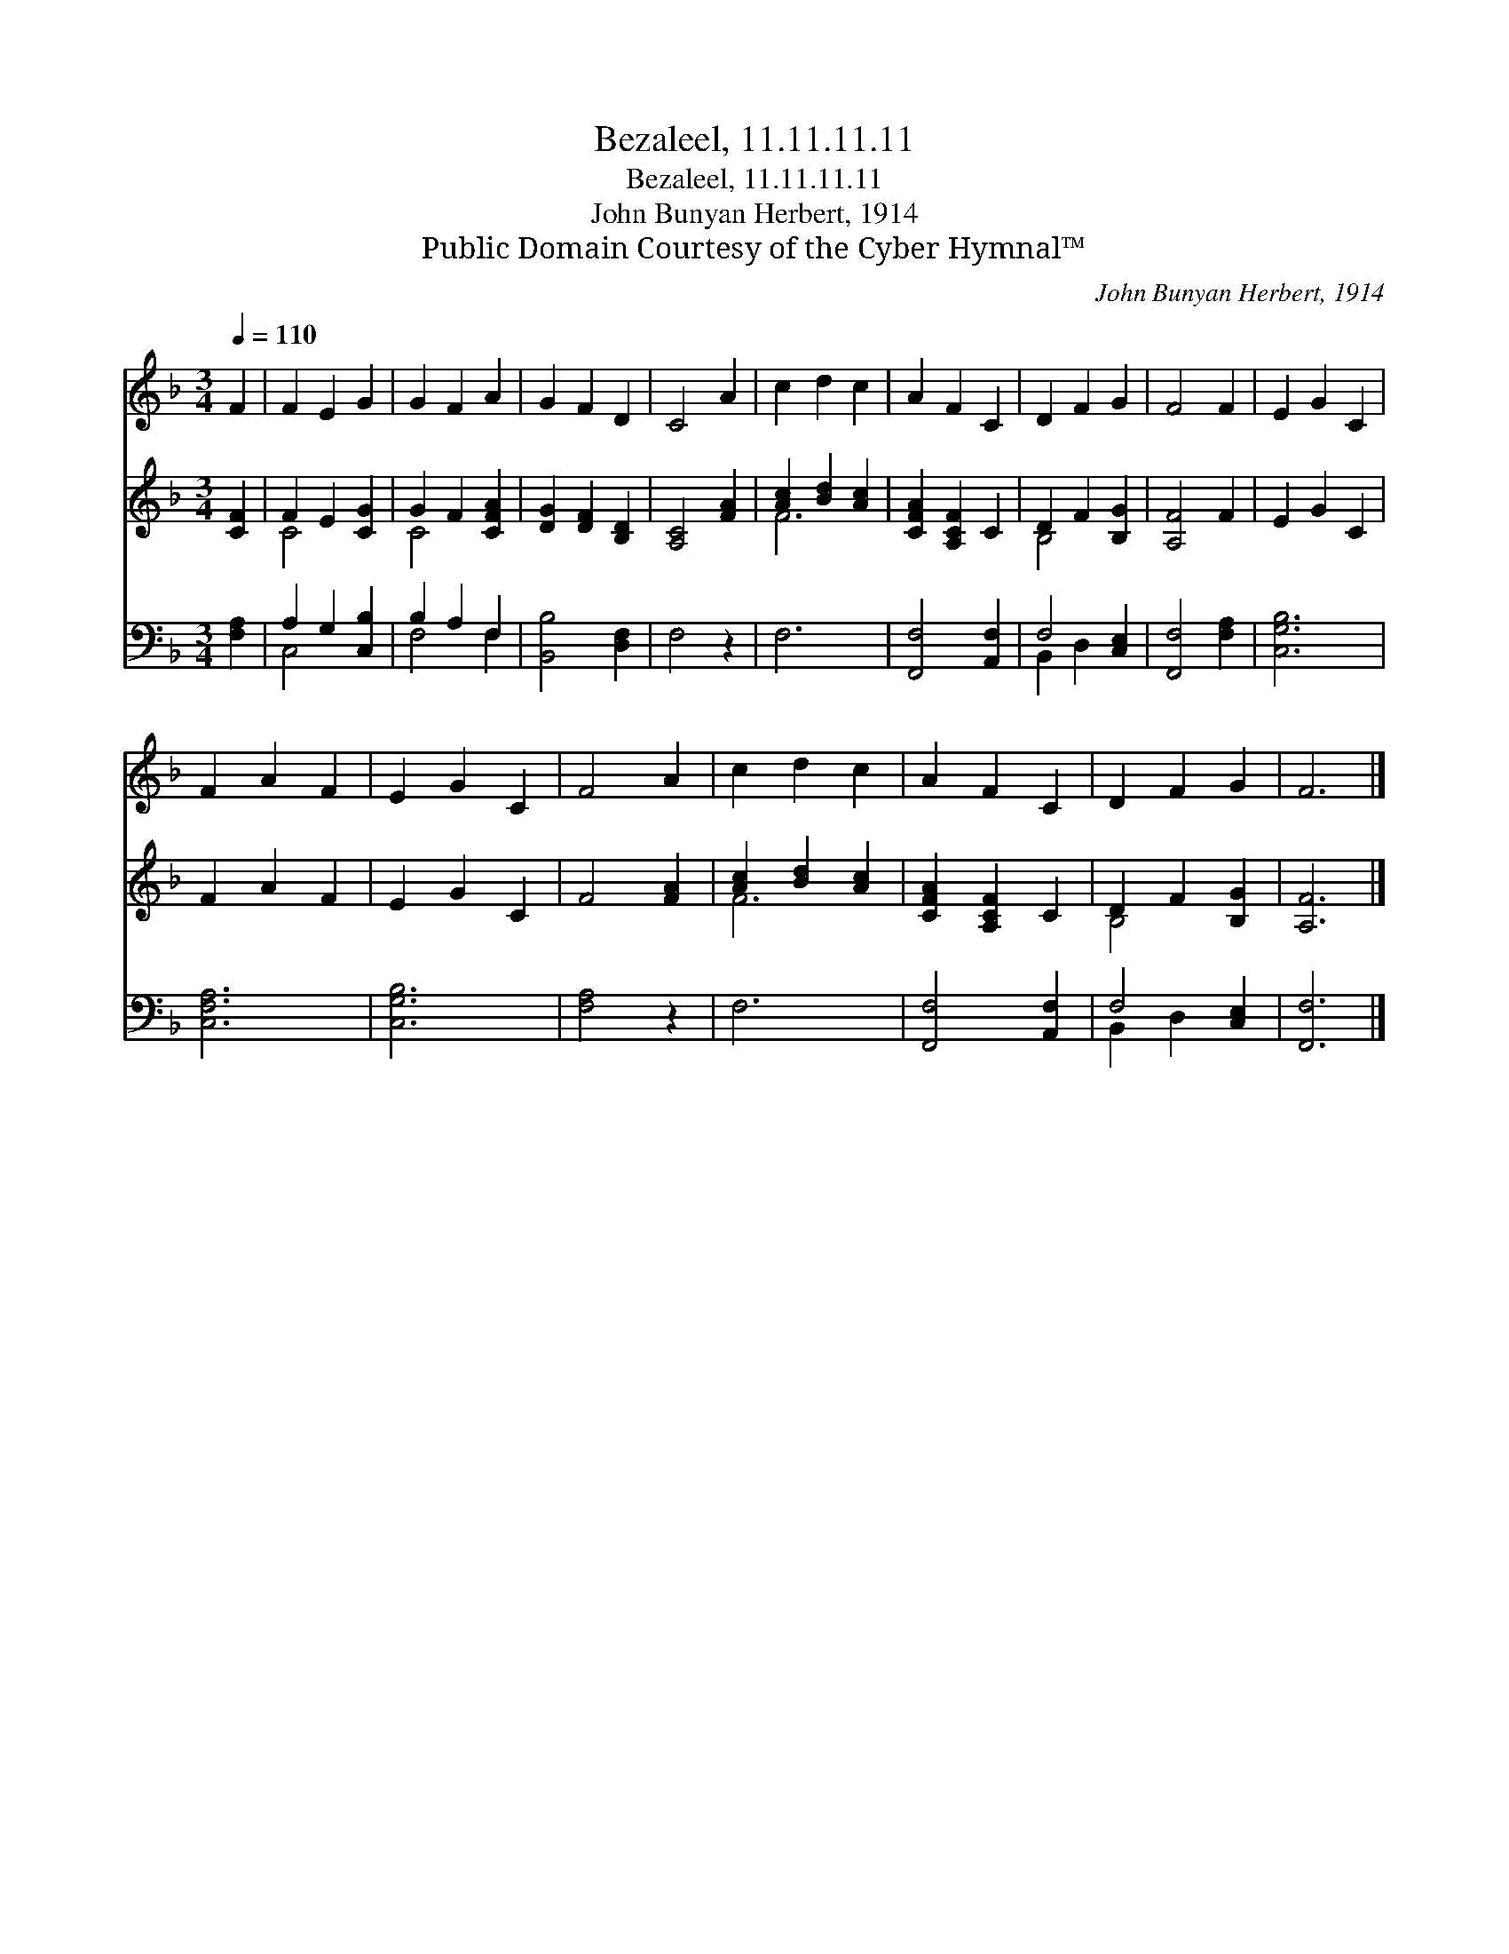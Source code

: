 X:1
T:Bezaleel, 11.11.11.11
T:Bezaleel, 11.11.11.11
T:John Bunyan Herbert, 1914
T:Public Domain Courtesy of the Cyber Hymnal™
C:John Bunyan Herbert, 1914
Z:Public Domain
Z:Courtesy of the Cyber Hymnal™
%%score 1 ( 2 3 ) ( 4 5 )
L:1/8
Q:1/4=110
M:3/4
K:F
V:1 treble 
V:2 treble 
V:3 treble 
V:4 bass 
V:5 bass 
V:1
 F2 | F2 E2 G2 | G2 F2 A2 | G2 F2 D2 | C4 A2 | c2 d2 c2 | A2 F2 C2 | D2 F2 G2 | F4 F2 | E2 G2 C2 | %10
 F2 A2 F2 | E2 G2 C2 | F4 A2 | c2 d2 c2 | A2 F2 C2 | D2 F2 G2 | F6 |] %17
V:2
 [CF]2 | F2 E2 [CG]2 | G2 F2 [CFA]2 | [DG]2 [DF]2 [B,D]2 | [A,C]4 [FA]2 | [Ac]2 [Bd]2 [Ac]2 | %6
 [CFA]2 [A,CF]2 C2 | D2 F2 [B,G]2 | [A,F]4 F2 | E2 G2 C2 | F2 A2 F2 | E2 G2 C2 | F4 [FA]2 | %13
 [Ac]2 [Bd]2 [Ac]2 | [CFA]2 [A,CF]2 C2 | D2 F2 [B,G]2 | [A,F]6 |] %17
V:3
 x2 | C4 x2 | C4 x2 | x6 | x6 | F6 | x6 | B,4 x2 | x6 | x6 | x6 | x6 | x6 | F6 | x6 | B,4 x2 | %16
 x6 |] %17
V:4
 [F,A,]2 | A,2 G,2 [C,B,]2 | B,2 A,2 F,2 | [B,,B,]4 [D,F,]2 | F,4 z2 | F,6 | [F,,F,]4 [A,,F,]2 | %7
 F,4 [C,E,]2 | [F,,F,]4 [F,A,]2 | [C,G,B,]6 | [C,F,A,]6 | [C,G,B,]6 | [F,A,]4 z2 | F,6 | %14
 [F,,F,]4 [A,,F,]2 | F,4 [C,E,]2 | [F,,F,]6 |] %17
V:5
 x2 | C,4 x2 | F,4 F,2 | x6 | x6 | x6 | x6 | B,,2 D,2 x2 | x6 | x6 | x6 | x6 | x6 | x6 | x6 | %15
 B,,2 D,2 x2 | x6 |] %17

